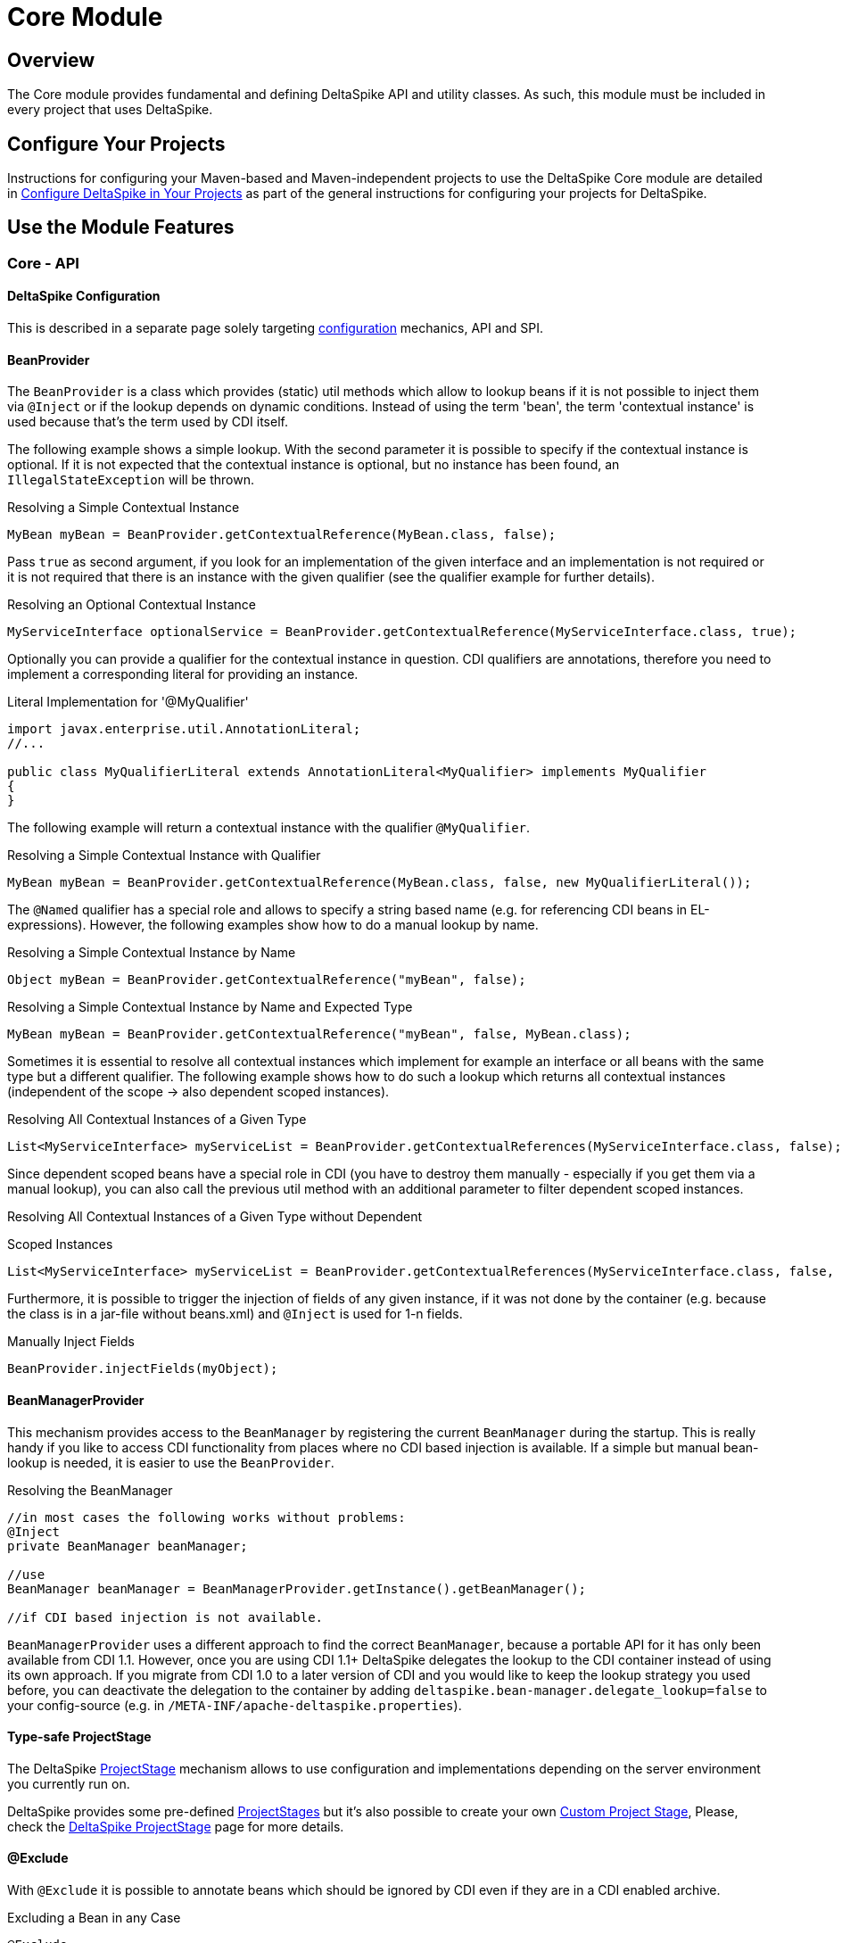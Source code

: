 = Core Module

:Notice: Licensed to the Apache Software Foundation (ASF) under one or more contributor license agreements. See the NOTICE file distributed with this work for additional information regarding copyright ownership. The ASF licenses this file to you under the Apache License, Version 2.0 (the "License"); you may not use this file except in compliance with the License. You may obtain a copy of the License at. http://www.apache.org/licenses/LICENSE-2.0 . Unless required by applicable law or agreed to in writing, software distributed under the License is distributed on an "AS IS" BASIS, WITHOUT WARRANTIES OR  CONDITIONS OF ANY KIND, either express or implied. See the License for the specific language governing permissions and limitations under the License.

:toc:

== Overview
The Core module provides fundamental and defining DeltaSpike API and utility classes. As such, this module must be included in every project that uses DeltaSpike.

== Configure Your Projects

Instructions for configuring your Maven-based and Maven-independent projects to use the DeltaSpike Core module are detailed in <<configure#, Configure DeltaSpike in Your Projects>> as part of the general instructions for configuring your projects for DeltaSpike.

== Use the Module Features

=== Core - API

==== DeltaSpike Configuration
This is described in a separate page solely targeting <<configuration.adoc#,configuration>> mechanics, API and SPI.

==== BeanProvider

The `BeanProvider` is a class which provides (static) util methods which
allow to lookup beans if it is not possible to inject them via `@Inject`
or if the lookup depends on dynamic conditions. Instead of using the
term 'bean', the term 'contextual instance' is used because that's the
term used by CDI itself.

The following example shows a simple lookup. With the second parameter
it is possible to specify if the contextual instance is optional. If it
is not expected that the contextual instance is optional, but no instance
has been found, an `IllegalStateException` will be thrown.

.Resolving a Simple Contextual Instance
[source,java]
-------------------------------------------------------------------------
MyBean myBean = BeanProvider.getContextualReference(MyBean.class, false);
-------------------------------------------------------------------------

Pass `true` as second argument, if you look for an implementation of the
given interface and an implementation is not required or it is not
required that there is an instance with the given qualifier (see the
qualifier example for further details).

.Resolving an Optional Contextual Instance
[source,java]
---------------------------------------------------------------------------------------------------------
MyServiceInterface optionalService = BeanProvider.getContextualReference(MyServiceInterface.class, true);
---------------------------------------------------------------------------------------------------------

Optionally you can provide a qualifier for the contextual instance in
question. CDI qualifiers are annotations, therefore you need to
implement a corresponding literal for providing an instance.

.Literal Implementation for '@MyQualifier'
[source,java]
---------------------------------------------------------------------------------------------
import javax.enterprise.util.AnnotationLiteral;
//...

public class MyQualifierLiteral extends AnnotationLiteral<MyQualifier> implements MyQualifier
{
}
---------------------------------------------------------------------------------------------

The following example will return a contextual instance with the
qualifier `@MyQualifier`.

.Resolving a Simple Contextual Instance with Qualifier
[source,java]
---------------------------------------------------------------------------------------------------
MyBean myBean = BeanProvider.getContextualReference(MyBean.class, false, new MyQualifierLiteral());
---------------------------------------------------------------------------------------------------

The `@Named` qualifier has a special role and allows to specify a string
based name (e.g. for referencing CDI beans in EL-expressions). However,
the following examples show how to do a manual lookup by name.

.Resolving a Simple Contextual Instance by Name
[source,java]
---------------------------------------------------------------------
Object myBean = BeanProvider.getContextualReference("myBean", false);
---------------------------------------------------------------------

.Resolving a Simple Contextual Instance by Name and Expected Type
[source,java]
-----------------------------------------------------------------------------------
MyBean myBean = BeanProvider.getContextualReference("myBean", false, MyBean.class);
-----------------------------------------------------------------------------------

Sometimes it is essential to resolve all contextual instances which
implement for example an interface or all beans with the same type but a
different qualifier. The following example shows how to do such a lookup
which returns all contextual instances (independent of the scope -> also
dependent scoped instances).

.Resolving All Contextual Instances of a Given Type
[source,java]
---------------------------------------------------------------------------------------------------------------
List<MyServiceInterface> myServiceList = BeanProvider.getContextualReferences(MyServiceInterface.class, false);
---------------------------------------------------------------------------------------------------------------

Since dependent scoped beans have a special role in CDI (you have to
destroy them manually - especially if you get them via a manual lookup), you
can also call the previous util method with an additional parameter to
filter dependent scoped instances.

.Resolving All Contextual Instances of a Given Type without Dependent
Scoped Instances
[source,java]
----------------------------------------------------------------------------------------------------------------------
List<MyServiceInterface> myServiceList = BeanProvider.getContextualReferences(MyServiceInterface.class, false, false);
----------------------------------------------------------------------------------------------------------------------

Furthermore, it is possible to trigger the injection of fields of any
given instance, if it was not done by the container (e.g. because the
class is in a jar-file without beans.xml) and `@Inject` is used for 1-n
fields.

.Manually Inject Fields
[source,java]
------------------------------------
BeanProvider.injectFields(myObject);
------------------------------------

==== BeanManagerProvider

This mechanism provides access to the `BeanManager` by registering the
current `BeanManager` during the startup. This is really handy if you
like to access CDI functionality from places where no CDI based
injection is available. If a simple but manual bean-lookup is needed,
it is easier to use the `BeanProvider`.

.Resolving the BeanManager
[source,java]
-----------------------------------------------------------------------------
//in most cases the following works without problems:
@Inject
private BeanManager beanManager;

//use
BeanManager beanManager = BeanManagerProvider.getInstance().getBeanManager();

//if CDI based injection is not available.
-----------------------------------------------------------------------------

`BeanManagerProvider` uses a different approach to find the correct `BeanManager`,
because a portable API for it has only been available from CDI 1.1.
However, once you are using CDI 1.1+ DeltaSpike delegates the lookup to the CDI container
instead of using its own approach.
If you migrate from CDI 1.0 to a later version of CDI and you would like to keep
the lookup strategy you used before, you can deactivate the delegation to the container by adding
`deltaspike.bean-manager.delegate_lookup=false` to your config-source
(e.g. in `/META-INF/apache-deltaspike.properties`).

==== Type-safe ProjectStage

The DeltaSpike <<projectstage.adoc#,ProjectStage>> mechanism allows to use configuration and implementations depending on the server environment you currently run on.

DeltaSpike provides some pre-defined <<projectstage.adoc#_introduction,ProjectStages>> but it's also possible to create your own <<projectstage.adoc#_custom_project_stages,Custom Project Stage>>, Please, check the <<projectstage.adoc#,DeltaSpike ProjectStage>> page for more details.

==== @Exclude

With `@Exclude` it is possible to annotate beans which should be ignored
by CDI even if they are in a CDI enabled archive.

.Excluding a Bean in any Case
[source,java]
-------------------
@Exclude
public class NoBean
{
}
-------------------

.Excluding a Bean in Case of ProjectStageDevelopment
[source,java]
---------------------------------------------------------
@Exclude(ifProjectStage = ProjectStage.Development.class)
public class MyBean
{
}
---------------------------------------------------------

.Excluding a Bean if the ProjectStage is different from Development
[source,java]
---------------------------------------------------------------
@Exclude(exceptIfProjectStage = ProjectStage.Development.class)
public class MyDevBean
{
}
---------------------------------------------------------------

The following usage allows to exclude a bean based on a configured value
(see the <<configuration.adocl#_configsources_provided_by_default,supported configuration sources>>).

.Excluding a Bean based on an Expression which Evaluates to True
[source,java]
-------------------------------------
@Exclude(onExpression = "db==prodDB")
public class DevDbBean
{
}
-------------------------------------

By default a simple syntax is supported ([TODO]), however, it is possible
to provide a custom `ExpressionInterpreter` for interpreting custom
expressions.

.Excluding a Bean based on a Custom Expression
[source,java]
------------------------------------------------------------------------------------------
@Exclude(onExpression = "db eq prodDB", interpretedBy = SimpleExpressionInterpreter.class)
public class DevDbBean
{
}

public class SimpleExpressionInterpreter implements ExpressionInterpreter<String, Boolean>
{
    @Override
    public Boolean evaluate(String expression)
    {
        if(expression.contains(" eq "))
        {
            //...
        }
        //...
    }
}
------------------------------------------------------------------------------------------

In several cases it is also useful to combine this feature with the `@Alternative` annotation provided by CDI.

In addition to the following snippet, it is required to configure the
implementation as alternative in the beans.xml file. This configuration entry
will not be changed, for example for different environments, because it just gets
active if it is not excluded during the bootstrapping process.

.Excluding an Alternative implementation if the ProjectStage is different from Development
[source,java]
---------------------------------------------------------------
@Exclude(exceptIfProjectStage = ProjectStage.Development.class)
@Alternative
public class MyDevBean
{
}
---------------------------------------------------------------

===== Custom ExpressionInterpreter

By default only a very simple and limited syntax is supported. In real
projects there are usually quite concrete requirements. Since it would
be very complex to support most of them, it is easier for users to
implement an optimized syntax. For such cases a custom
ExpressionInterpreter is needed:

[source,java]
----------------------------------------------------------------------------------------------------
@Alternative
@Exclude(onExpression = "environment!=HSQL", interpretedBy = ConfigAwareExpressionInterpreter.class)
public class DevDbBean implements DbBean
{
}

public class ConfigAwareExpressionInterpreter implements ExpressionInterpreter<String, Boolean>
{
    public Boolean evaluate(String expression)
    {
        if (expression == null)
        {
            return false;
        }

        String[] values = expression.split("!=");

        if (values.length != 2)
        {
            throw new IllegalArgumentException("'" + expression + "' is not a supported syntax");
        }

        String configuredValue = ConfigResolver.getPropertyValue(values[0], null);

        //exclude if null or the configured value is different
        return configuredValue == null || !values[1].trim().equalsIgnoreCase(configuredValue);
    }
}
----------------------------------------------------------------------------------------------------

==== Type-safe View-Config


TODO (Overview)

==== Literals

Literals allow the instantiation of annotations by extending the
abstract class 'javax.enterprise.util.AnnotationLiteral'

.Example
[source,java]
----------------------------------------------------------------------------------------------
public abstract class PayByQualifier
       extends AnnotationLiteral<PayBy>
       implements PayBy {}

 PayBy paybyCheque = new PayByQualifier() { public PaymentMethod value() { return CHEQUE; } };
----------------------------------------------------------------------------------------------

DeltaSpike provides many annotation literals that you can use, including the following:

* AlternativeLiteral
* AnyLiteral
* ApplicationScopedLiteral
* ConversationScopedLiteral
* DefaultLiteral
* DependentScopeLiteral
* ModelLiteral
* NamedLiteral
* NewLiteral
* RequestedScopeLiteral
* SessionScopeLiteral
* Singleton
* SpecializesLiteral
* TypedLiteral

==== Messages and I18n

The following implementation is the minimal effort to use type-safe
messages (which are hardcoded in this case).

.Simple Type-safe Message
[source,java]
---------------------------------------------
@MessageBundle
public interface SimpleMessage
{
    @MessageTemplate("Welcome to DeltaSpike")
    String welcomeToDeltaSpike();
}
---------------------------------------------

The following implementation uses the key `welcome_to_deltaspike` to do
a lookup in the default message bundle. The default bundle has the same
name as the interface (but .properties instead of .java (/.class) as
file extension).

.Internationalized Type-safe Message
[source,java]
-----------------------------------------------------------------
@MessageBundle
public interface SimpleMessage
{
    @MessageTemplate("{welcome_to_deltaspike}")
    String welcomeToDeltaSpike();
}

org.apache.deltaspike.example.message.SimpleMessage

->

org/apache/deltaspike/example/message/SimpleMessage.properties
org/apache/deltaspike/example/message/SimpleMessage_en.properties
org/apache/deltaspike/example/message/SimpleMessage_de.properties
...

//content (as usual in message bundle files):
welcome_to_deltaspike=Welcome to DeltaSpike
-----------------------------------------------------------------

The following implementation uses the key `welcome_to_deltaspike` to do
a lookup in a custom message bundle known by `CustomMessageResolver`.

.Internationalized Type-safe Message
[source,java]
--------------------------------------------------------------------
@MessageBundle
@MessageContextConfig(messageResolver = CustomMessageResolver.class)
public interface SimpleMessage
{
    @MessageTemplate("{welcome_to_deltaspike}")
    String welcomeToDeltaSpike();
}
--------------------------------------------------------------------

`@MessageContextConfig` allows to provide a custom `MessageResolver`,
`MessageInterpolator` and `LocaleResolver`.

The following implementation shows the usage of an internationalized
simple type-safe message.

.Internationalized Type-safe Message with Parameter/s
[source,java]
----------------------------------------------------------------------------
@MessageBundle
@MessageContextConfig(messageInterpolator = CustomMessageInterpolator.class)
public interface SimpleMessage
{
    //in the message bundle: welcome_to=Welcome to %s

    @MessageTemplate("{welcome_to}")
    String welcomeTo(String name);
}

//...
public class MyBean
{
    @Inject
    private SimpleMessage messages;

    public String welcomeToDeltaSpike
    {
        return this.messages.welcomeTo("DeltaSpike");
    }
}
----------------------------------------------------------------------------

==== Dynamic Message Builder

===== Creating Message Instances

The following implementation creates an instance of `Message` for the
key `hello`. The final text will be resolved and interpolated lazily.
Later on it might be supported to provide a different `MessageContext`
via `#toString(MessageContext)` like it is in MyFaces CODI right now.

You can use `#argument(String)` to pass these arguments to the message
template specified on `#template(String)` method. The template pattern
uses printf-style format strings.

[source,java]
---------------------------------------------------------------------------------------------
public class MyBean
{

    @Inject
    private MessageContext messageContext;

    public void action()
    {
        Message message = this.messageContext.message();
        write(message.template("Hello %s from %s").argument("World").argument("DeltaSpike"));
    }
    //...
}
---------------------------------------------------------------------------------------------

Besides the static configuration via `@MessageContextConfig#messageSource`, you
can also specify the message sources dynamically.

[source,java]
--------------------------------------------------------------------------------------------------------------------
@Inject
private MessageContext messageContext;

public void action()
{
    Message message = this.messageContext.messageSource("org.apache.deltaspike.example.message.Messages").message();
    write(message.template("{hello}").argument("World").argument("DeltaSpike"));
}
//...
->

org/apache/deltaspike/example/message/Messages.properties
org/apache/deltaspike/example/message/Messages_en.properties
org/apache/deltaspike/example/message/Messages_de.properties
...

//content (as usual) in message bundle files:
hello=Hello %s from %s
--------------------------------------------------------------------------------------------------------------------

===== Customizing the Message Context

====== MessageResolver

A message-resolver is responsible for creating the message-text based on
the message-descriptor (key or inline-text), the current locale (and in
some cases the message-payload). (The supported format, for example, if it is
required to escape a key, if inline-text is supported,... depends on the
concrete implementation.) In case of a message-key, the message-resolver
has to transform it to the message-text by looking it up in a message
source like a resource-bundle.

*Configuration of a message-resolver*

Besides the static configuration via `@MessageContextConfig#messageResolver`,
you can use it dynamically via passing a custom message-resolver
instance to the current messageContext:

[source,java]
---------------------------------------------------------------------------------------------
@Inject
private MessageContext messageContext;

//...

Message message = this.messageContext.messageResolver(new CustomMessageResolver()).message();
---------------------------------------------------------------------------------------------

The result of a `MessageResolver` is the message-text. The text might
contain placeholders which are processed by a `MessageInterpolator`

====== MessageInterpolator

A `MessageInterpolator` replaces the placeholders in a message-text with
the arguments of the message.

*Configuration of a message-interpolator*

Besides the static configuration via
`@MessageContextConfig#messageInterpolator, you can use it dynamically
via passing a custom message-interpolator instance to the current
messageContext:

[source,java]
-----------------------------------------------------------------------------------------------------
@Inject
private MessageContext messageContext;

//...
Message message = this.messageContext.messageInterpolator(new CustomMessageInterpolator()).message();
-----------------------------------------------------------------------------------------------------

====== LocaleResolver

A locale resolver provides the current locale. The locale is, for example, used
to by a `MessageResolver` to choose the correct language for the
message-text.

*Configuration of a locale-resolver*

Besides the static configuration via `@MessageContextConfig#localeResolver, you
can use it dynamically via passing a custom locale-resolver instance to
the current messageContext:

-------------------------------------------------------------------------------------------
@Inject
private MessageContext messageContext;

//...
Message message = this.messageContext.localeResolver(new CustomLocaleResolver()).message();
-------------------------------------------------------------------------------------------

==== Injecting Resources

DeltaSpike has simple APIs for performing basic resource loading and
property file reading.

[source,java]
----------------------------------------
@Inject
@InjectableResource("myfile.properties")
private InputStream inputStream;
----------------------------------------

This can be used to read files, from classpath or on your local file
system, using two default implementations: `ClasspathResourceProvider`
and `FileResourceProvider`. They can be extended as well by implementing
the `InjectableResourceProvider` interface to allow reading from
alternate sources, if needed (e.g. database LOBs, NoSQL storage areas).

==== Exception Control

Exception handling in DeltaSpike is based around the CDI eventing model.
While the implementation of exception handlers may not be the same as a
CDI event, and the programming model is not exactly the same as
specifying a CDI event observer, the concepts are very similar.
DeltaSpike makes use of events for many of its features. Eventing is
actually the only way to start using DeltaSpike's exception handling.

This event is fired either by the application or a DeltaSpike exception
handling integration. DeltaSpike then hands the exception off to a chain
of registered handlers, which deal with the exception appropriately. The
use of CDI events to connect exceptions to handlers makes this strategy
of exception handling non-invasive and minimally coupled to the
exception handling infrastructure.

The exception handling process remains mostly transparent to the
developer. In most cases, you register an exception handler simply by
annotating a handler method. Alternatively, you can handle an exception
programmatically, just as you would observe an event in CDI.

===== Usage

The entire exception handling process starts with an event. This helps
keep your application minimally coupled to DeltaSpike, but also allows
for further extension. Exception handling in DeltaSpike is all about
letting you take care of exceptions the way that makes the most sense
for your application Events provide this delicate balance. Firing the
event is the main way of starting the exception handling proccess.

Manually firing an event to use DeltaSpike's exception handling is
primarily used in your own try/catch blocks. It is very painless and also
easy. Let's examine a sample that might exist inside of a simple
business logic lookup into an inventory database:

[source,java]
----------------------------------------------------------------------------
public class InventoryActions {
    @PersistenceContext private EntityManager em;
    @Inject private Event<ExceptionToCatchEvent> catchEvent;

    public Integer queryForItem(Item item) {
        try {
          Query q = em.createQuery("SELECT i from Item i where i.id = :id");
          q.setParameter("id", item.getId());
          return q.getSingleResult();
        } catch (PersistenceException e) {
          catchEvent.fire(new ExceptionToCatchEvent(e));
        }
    }
}
----------------------------------------------------------------------------

The `Event` of generic type `ExceptionToCatchEvent` is injected into
your class for use later within a try/catch block.

The event is fired with a new instance of `ExceptionToCatchEvent`
constructed with the exception to be handled.

===== Exception Handlers

As an application developer (i.e., an end user of DeltaSpike's exception
handling), you'll be focused on writing exception handlers. An exception
handler is a method on a CDI bean that is invoked to handle a specific
type of exception. Within that method, you can implement any logic
necessary to handle or respond to the exception.

*If there are no exception handlers for an exception, the exception is
rethrown - except `ExceptionToCatchEvent#optinal` is set to true*

Given that exception handler beans are CDI beans, they can make use of
dependency injection, be scoped, have interceptors or decorators and any
other functionality available to CDI beans.

Exception handler methods are designed to follow the syntax and
semantics of CDI observers, with some special purpose exceptions
explained in this guide. The advantage of this design is that exception
handlers will be immediately familiar to you if you are studying or
well-versed in CDI.

In this and subsequent sections, you'll learn how to define an exception
handler, explore how and when it gets invoked, modify an exception and a
stack trace, and even extend exception handling further through events
that are fired during the handling workflow. We'll begin by covering the
two annotations that are used to declare an exception handler,
`@ExceptionHandler` and `@Handles`, and `@BeforeHandles` to create a
callback before the handler is called.

Exception handlers are considered equal if they both handle the same
exception class, have the same qualifiers, the same ordinal and the same
value for `isBeforeHandler()`.

Exception handlers are contained within exception handler beans, which
are CDI beans annotated with `@ExceptionHandler`. Exception handlers are
methods which have a parameter which is an instance of
`ExceptionEvent<T extends Throwable>` annotated with the `@Handles`
annotation.

====== @ExceptionHandler

The `@ExceptionHandler` annotation is simply a marker annotation that
instructs the DeltaSpike exception handling CDI extension to scan the
bean for handler methods.

Let's designate a CDI bean as an exception handler by annotating it with
`@ExceptionHandler`.

[source,java]
--------------------------
@ExceptionHandler
public class MyHandlers {}
--------------------------

That's all there is to it. Now we can begin defining exception handling
methods on this bean.

====== @Handles and @BeforeHandles

`@Handles` is a method parameter annotation that designates a method as
an exception handler. Exception handler methods are registered on beans
annotated with `@ExceptionHandler`. DeltaSpike will discover all such
methods at deployment time.

Let's look at an example. The following method is invoked for every
exception that DeltaSpike processes and prints the exception message to
stdout. (`Throwable` is the base exception type in Java and thus
represents all exceptions).

[source,java]
----------------------------------------------------------------
@ExceptionHandler
public class MyHandlers
{
    void printExceptions(@Handles ExceptionEvent<Throwable> evt)
    {
        System.out.println("Something bad happened:" +
        evt.getException().getMessage());
        evt.handleAndContinue();
    }
}
----------------------------------------------------------------

The `@Handles` annotation on the first parameter designates this method
as an exception handler (though it is not required to be the first
parameter). This parameter must be of type
`ExceptionEvent<T extends Throwable>`, otherwise it is detected as a
definition error. The type parameter designates which exception the
method should handle. This method is notified of all exceptions
(requested by the base exception type `Throwable`).

The `ExceptionEvent` instance provides access to information about the
exception and can be used to control exception handling flow. In this
case, it is used to read the current exception being handled in the
exception chain, as returned by `getException()`.

This handler does not modify the invocation of subsequent handlers, as
designated by invoking `handleAndContinue()` on `ExceptionEvent`. As
this is the default behavior, this line could be omitted.

The `@Handles` annotation must be placed on a parameter of the method,
which must be of type `ExceptionEvent<T extends Throwable>`. Handler
methods are similar to CDI observers and, as such, follow the same
principles and guidelines as observers (such as invocation, injection of
parameters, qualifiers, etc) with the following exceptions:

* a parameter of a handler method must be a `ExceptionEvent`
* handlers are ordered before they are invoked (invocation order of
observers is non-deterministic)
* any handler can prevent subsequent handlers from being invoked

In addition to designating a method as exception handler, the `@Handles`
annotation specifies an `ordinal` about when the method should be
invoked relative to other handler methods of the same type. Handlers
with higher ordinal are invoked before handlers with a lower ordinal
that handle the same exception type. The default ordinal (if not
specified) is 0.

The `@BeforeHandles` designates a method as a callback to happen before
handlers are called.

Let's take a look at more sophisticated example that uses all the
features of handlers to log all exceptions.

[source,java]
-------------------------------------------------------------------------------------------
@ExceptionHandler
public class MyHandlers
{
   void logExceptions(@BeforeHandles @WebRequest ExceptionEvent<Throwable> evt, Logger log)
   {
      log.warn("Something bad happened: " + evt.getException().getMessage());
   }

   void logExceptions(@Handles @WebRequest ExceptionEvent<Throwable> evt, Logger log)
   {
      // possibly send a HTTP Error code
   }
}
-------------------------------------------------------------------------------------------

This handler has a default ordinal of 0 (the default value of the
ordinal attribute on `@Handles`).

This handler is qualified with `@WebRequest`. When DeltaSpike calculates
the handler chain, it filters handlers based on the exception type and
qualifiers. This handler will only be invoked for exceptions passed to
DeltaSpike that carry the `@WebRequest` qualifier. We'll assume this
qualifier distinguishes a web page request from a REST request.

Any additional parameters of a handler method are treated as injection
points. These parameters are injected into the handler when it is
invoked by DeltaSpike. In this case, we are injecting a `Logger` bean
that must be defined within the application (or by an extension).

A handler is guaranteed to only be invoked once per exception
(automatically muted), unless it re-enables itself by invoking the
`unmute()` method on the `ExceptionEvent` instance.

Handlers must not throw checked exceptions, and should avoid throwing
unchecked exceptions. Should a handler throw an unchecked exception it
will propagate up the stack and all handling done via DeltaSpike will
cease. Any exception that was being handled will be lost.

====== Ordinal

When DeltaSpike finds more than one handler for the same exception type,
it orders the handlers by ordinal. Handlers with higher ordinal are
executed before handlers with a lower ordinal. If DeltaSpike detects two
handlers for the same type with the same ordinal, the order is
non-deterministic.

Let's define two handlers with different ordinals:

[source,java]
------------------------------------------------------------------------------------
void handleIOExceptionFirst(@Handles(ordinal = 100) ExceptionEvent<IOException> evt)
{
   System.out.println("Invoked first");
}

void handleIOExceptionSecond(@Handles ExceptionEvent<IOException> evt)
{
 System.out.println(“Invoked second”);
}
------------------------------------------------------------------------------------

The first method is invoked first since it has a higher ordinal (100)
than the second method, which has the default ordinal (0).

To summarize, here's how DeltaSpike determines the order of handlers to
invoke (until a handler marks exception as handled):

1.  Unwrap exception stack
2.  Begin processing root cause
3.  Invoke any callback methods annotated with @BeforeHandles for the closest type to the exception
4.  Find handler for the closest type to the exception
5.  If multiple handlers for same type, invoke handlers with higher ordinal first
6.  Continue above steps for each exception in stack

===== Exception Chain Processing

When an exception is thrown, chances are it is nested (wrapped) inside
other exceptions. (If you've ever examined a server log, you'll
appreciate this fact). The collection of exceptions in its entirety is
termed an exception chain.

The outermost exception of an exception chain (e.g., EJBException,
ServletException, etc) is probably of little use to exception handlers.
That's why DeltaSpike does not simply pass the exception chain directly
to the exception handlers. Instead, it intelligently unwraps the chain
and treats the root exception cause as the primary exception.

The first exception handlers to be invoked by DeltaSpike are those that
match the type of root cause. Thus, instead of seeing a vague
`EJBException`, your handlers will instead see an meaningful exception
such as `ConstraintViolationException`. _This feature, alone, makes
DeltaSpike's exception handling a worthwhile tool._

DeltaSpike continues to work through the exception chain, notifying
handlers of each exception in the stack, until a handler flags the
exception as handled or the whole exception chain has been iterated.
Once an exception is marked as handled, DeltaSpike stops processing the
exception chain. If a handler instructs DeltaSpike to rethrow the
exception (by invoking `ExceptionEvent#throwOriginal()`, DeltaSpike will
rethrow the exception outside the DeltaSpike exception handling
infrastructure. Otherwise, it simply returns flow control to the caller.

Consider a exception chain containing the following nested causes (from
outer cause to root cause):

* EJBException
* PersistenceException
* SQLGrammarException

DeltaSpike will unwrap this exception and notify handlers in the
following order:

* SQLGrammarException
* PersistenceException
* EJBException

If there's a handler for `PersistenceException`, it will likely prevent
the handlers for `EJBException` from being invoked, which is a good
thing since what useful information can really be obtained from
`EJBException`?

===== APIs for Exception Information and Flow Control

There are two APIs provided by DeltaSpike that should be familiar to
application developers:

* `ExceptionEvent`
* `ExceptionStackEvent`

====== ExceptionEvent

In addition to providing information about the exception being handled,
the `ExceptionEvent` object contains methods to control the exception
handling process, such as rethrowing the exception, aborting the handler
chain or unmuting the current handler. Five methods exist on the
`ExceptionEvent` object to give flow control to the handler

* `abort()` - terminate all handling immediately after this handler,
does not mark the exception as handled, does not re-throw the exception.
* `throwOriginal()` - continues through all handlers, but once all
handlers have been called (assuming another handler does not call
abort() or handled()) the initial exception passed to DeltaSpike is
rethrown. Does not mark the exception as handled.
* `handled()` - marks the exception as handled and terminates further
handling.
* `handleAndContinue()` - default. Marks the exception as handled and
proceeds with the rest of the handlers.
* `skipCause()` - marks the exception as handled, but proceeds to the
next cause in the cause container, without calling other handlers for
the current cause.
* `rethrow(Throwable)` - Throw a new exception after this handler is
invoked

Once a handler is invoked it is muted, meaning it will not be run again
for that exception chain, unless it is explicitly marked as unmuted via
the `unmute()` method on `ExceptionEvent`.

==== Scopes

DeltaSpike Core provides the API and SPI for several scopes. Currently
all scopes are only implemented in the <<jsf.adoc#_scopes,JSF module>>.

===== @WindowScoped

===== @ViewAccessScoped

===== @GroupedConversationScoped

==== Creating a Custom CDI Scope

To create a custom CDI scope to match your needs, complete the following steps:

1. Create an Annotation with annotated with @javax.inject.Scope;
+
.Example
[source,java]
----------------------------------------------------------------
@Scope
@Retention(RetentionPolicy.RUNTIME)
@Target({ElementType.TYPE,ElementType.METHOD,ElementType.FIELD})
public @interface ACustomScope {}
----------------------------------------------------------------
+
2. Create an Extension to add the scope and a context for it.
+
.Example
[source,java]
---------------------------------------------------------------------------------------
public class ACustomScopeExtension implements Extension, Serializable {

    public void addACustomScope(@Observes final BeforeBeanDiscovery event) {
        event.addScope(ACustomScope.class, true, false);
    }

    public void registerACustomScopeContext(@Observes final AfterBeanDiscovery event) {
        event.addContext(new ACustomScopeContext());
    }
}
---------------------------------------------------------------------------------------
+
3. Implement a javax.enterprise.context.spi.Context interface to hold the
javax.enterprise.inject.spi.Bean instances according to your needs.
+
.Example
[source,java]
-----------------------------------------------------------------------------------------------------
public class ACustomScopeContext implements Context, Serializable {

  // Get the scope type of the context object.
    public Class<? extends Annotation> getScope() {
        return ACustomScope.class;
    }

    // Return an existing instance of certain contextual type or create a new instance by calling
    // javax.enterprise.context.spi.Contextual.create(CreationalContext) and return the new instance.
    public <T> T get(Contextual<T> contextual, CreationalContext<T> creationalContext) {
        Bean bean = (Bean) contextual;
        // you can store the bean somewhere
        if (somewhere.containsKey(bean.getName())) {
            return (T) somewhere.get(bean.getName());
        } else {
            T t = (T) bean.create(creationalContext);
            somewhere.put(bean.getName(), t);
            return t;
        }
    }

    // Return an existing instance of a certain contextual type or a null value.
    public <T> T get(Contextual<T> contextual) {
        Bean bean = (Bean) contextual;
        // you can store the bean somewhere
        if (somewhere.containsKey(bean.getName())) {
            return (T) somewhere.get(bean.getName());
        } else {
            return null;
        }
    }

  // Determines if the context object is active.
    public boolean isActive() {
        return true;
    }

}
-----------------------------------------------------------------------------------------------------

==== Deactivatable

DeltaSpike allows you to deactivate its own Extensions. You just need to
implement your <<spi.adoc#_classdeactivator,ClassDeactivator>>.

The ClassDeactivator should be resolved by any ConfigSource using the
key `org.apache.deltaspike.core.spi.activation.ClassDeactivator`. For
example, we can disable SecurityExtension having the following class:

[source,java]
--------------------------------------------------------------------------
public class CustomClassDeactivator implements ClassDeactivator
{

    private static final long serialVersionUID = 1L;

    @Override
    public Boolean isActivated(Class<? extends Deactivatable> targetClass)
    {
        if (targetClass.equals(SecurityExtension.class))
        {
            return Boolean.FALSE;
        }
        return null; //no result for the given class
    }
}
--------------------------------------------------------------------------

Now, we can use the file `/META-INF/apache-deltaspike.properties` (or any
other <<configuration.adoc#_configsources_provided_by_default,ConfigSource>>) with the following key/value:

------------------------------------------------------------------------------------------
org.apache.deltaspike.core.spi.activation.ClassDeactivator=org.test.CustomClassDeactivator
------------------------------------------------------------------------------------------

=== Core - Utils


DeltaSpike provides many utility-classes (no constructor / static
methods) that can be useful for your project.

Below you can find an information about these classes.

==== ArraysUtils


A collection of utilities for working with Arrays

* `#asSet` - Create a set from an array. If the array contains duplicate
objects, the last object in the array will be placed in resultant set.


==== BeanUtils

A set of utility methods for working with beans.

* `#getQualifiers` - Extract the qualifiers from a set of annotations.
* `#extractAnnotation` - Extract the annotations.
* `#createInjectionPoints` - Given a method, and the bean on which the method is declared, create a collection of injection points representing the parameters of the method.


==== ContextUtils

A set of utility methods for working with contexts.

* `#isContextActive` - Checks if the context for the scope annotation is active.


==== ClassDeactivationUtils


Helper methods for `ClassDeactivator`

* `#isActivated` - Evaluates if the given `Deactivatable` is active.

To add a custom `ClassDeactivator` add `org.apache.deltaspike.core.spi.activation.ClassDeactivator=my.CustomClassDeactivator` to `META-INF\apache-deltaspike.properties`. Or configure it via a custom `ConfigSource`.

==== ExceptionUtils

Helper methods to deal with Exceptions

* `#throwAsRuntimeException` - helper which allows to use a trick to throw a catched checked exception without a wrapping exception.
* `#changeAndThrowException` - helper which allows to use a trick to throw a cached checked exception without a wrapping exception.

==== PropertyFileUtils

Helper methods for Property files

* `#resolvePropertyFiles` - Allows to lookup for resource bundle files.
* `#loadProperties` - Load a Properties file from the given URL.
* `#getResourceBundle` - Return the ResourceBundle for the current default Locale.


==== ProxyUtils

Helper for CDI proxies

* `#getUnproxiedClass` - Return class of the real implementation.
* `#isProxiedClass` - Analyses if the given class is a generated proxy class.

==== StringUtils

A collection of utilities for working with Strings.

* `#isEmpty` - return true if the String is null or empty ( `string.trim().isEmpty()` )

